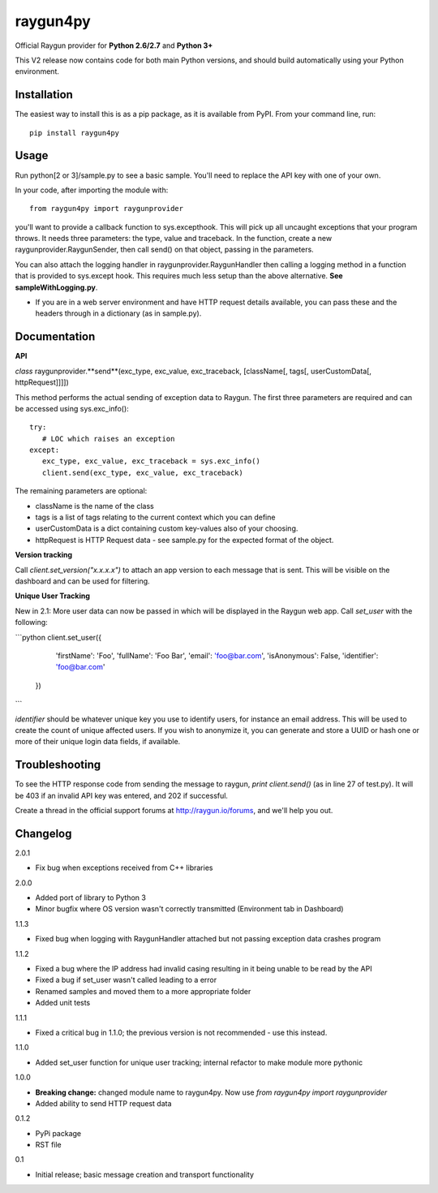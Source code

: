 raygun4py
=========

Official Raygun provider for **Python 2.6/2.7** and **Python 3+**

This V2 release now contains code for both main Python versions, and should build automatically using your Python environment.


Installation
------------

The easiest way to install this is as a pip package, as it is available from PyPI. From your command line, run::

  pip install raygun4py

Usage
-----

Run python[2 or 3]/sample.py to see a basic sample. You'll need to replace the API key with one of your own.

In your code, after importing the module with::


    from raygun4py import raygunprovider


you'll want to provide a callback function to sys.excepthook. This will pick up all uncaught exceptions that your program throws. It needs three parameters: the type, value and traceback. In the function, create a new raygunprovider.RaygunSender, then call send() on that object, passing in the parameters.

You can also attach the logging handler in raygunprovider.RaygunHandler then calling a logging method in a function that is provided to sys.except hook. This requires much less setup than the above alternative. **See sampleWithLogging.py**.

* If you are in a web server environment and have HTTP request details available, you can pass these and the headers through in a dictionary (as in sample.py).

Documentation
-------------

**API**

*class* raygunprovider.**send**(exc_type, exc_value, exc_traceback, [className[, tags[, userCustomData[, httpRequest]]]])

This method performs the actual sending of exception data to Raygun. The first three parameters are required and can be accessed using sys.exc_info()::


    try:
       # LOC which raises an exception
    except:
       exc_type, exc_value, exc_traceback = sys.exc_info()
       client.send(exc_type, exc_value, exc_traceback)


The remaining parameters are optional:

* className is the name of the class
* tags is a list of tags relating to the current context which you can define
* userCustomData is a dict containing custom key-values also of your choosing.
* httpRequest is HTTP Request data - see sample.py for the expected format of the object.

**Version tracking**

Call `client.set_version("x.x.x.x")` to attach an app version to each message that is sent. This will be visible on the dashboard and can be used for filtering.

**Unique User Tracking**

New in 2.1: More user data can now be passed in which will be displayed in the Raygun web app. Call `set_user` with the following:

```python
client.set_user({
    'firstName': 'Foo',
    'fullName': 'Foo Bar',
    'email': 'foo@bar.com',
    'isAnonymous': False,
    'identifier': 'foo@bar.com'
  })
```

`identifier` should be whatever unique key you use to identify users, for instance an email address. This will be used to create the count of unique affected users. If you wish to anonymize it, you can generate and store a UUID or hash one or more of their unique login data fields, if available.

Troubleshooting
---------------

To see the HTTP response code from sending the message to raygun, `print client.send()` (as in line 27 of test.py). It will be 403 if an invalid API key was entered, and 202 if successful.

Create a thread in the official support forums at http://raygun.io/forums, and we'll help you out.

Changelog
---------

2.0.1

- Fix bug when exceptions received from C++ libraries

2.0.0

- Added port of library to Python 3
- Minor bugfix where OS version wasn't correctly transmitted (Environment tab in Dashboard)

1.1.3

- Fixed bug when logging with RaygunHandler attached but not passing exception data crashes program

1.1.2

- Fixed a bug where the IP address had invalid casing resulting in it being unable to be read by the API
- Fixed a bug if set_user wasn't called leading to a error
- Renamed samples and moved them to a more appropriate folder
- Added unit tests

1.1.1

- Fixed a critical bug in 1.1.0; the previous version is not recommended - use this instead.

1.1.0

- Added set_user function for unique user tracking; internal refactor to make module more pythonic

1.0.0

- **Breaking change:** changed module name to raygun4py. Now use *from raygun4py import raygunprovider*

- Added ability to send HTTP request data

0.1.2

- PyPi package
- RST file

0.1

- Initial release; basic message creation and transport functionality
